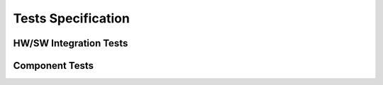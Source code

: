 ===================
Tests Specification
===================

HW/SW Integration Tests
-----------------------


Component Tests
---------------
